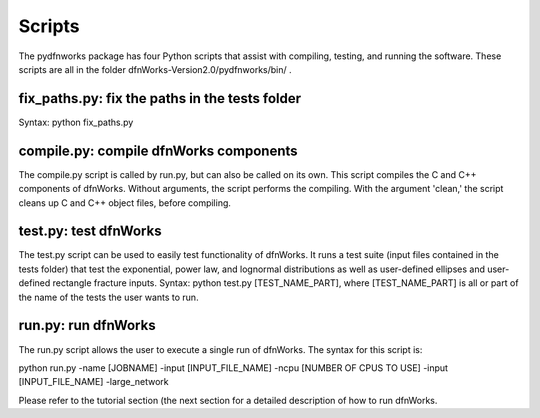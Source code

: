 .. _scripts-chapter:

Scripts
========

The pydfnworks package has four Python scripts that assist with compiling, testing, and running the software. These scripts are all in the folder dfnWorks-Version2.0/pydfnworks/bin/ . 

fix_paths.py: fix the paths in the tests folder
^^^^^^^^^^^^^^^^^^^^^^^^^^^^^^^^^^^^^^^^^^^^^^^^^

Syntax: python fix_paths.py 

compile.py: compile dfnWorks components
^^^^^^^^^^^^^^^^^^^^^^^^^^^^^^^^^^^^^^^^^

The compile.py script is called by run.py, but can also be called on its own. This script compiles the C and C++ components of dfnWorks. Without arguments, the script performs the compiling. With the argument 'clean,' the script cleans up C and C++ object files, before compiling.

test.py: test dfnWorks 
^^^^^^^^^^^^^^^^^^^^^^^^^^^^^^^^^

The test.py script can be used to easily test functionality of dfnWorks. It runs a test suite (input files contained in the tests folder) that test the exponential, power law, and lognormal distributions as well as user-defined ellipses and user-defined rectangle fracture inputs.
Syntax: python test.py [TEST_NAME_PART], where [TEST_NAME_PART] is all or part of the name of the tests the user wants to run.

run.py: run dfnWorks
^^^^^^^^^^^^^^^^^^^^^^^^^^^^^^^

The run.py script allows the user to execute a single run of dfnWorks. The syntax for this script is:

python run.py -name [JOBNAME] -input [INPUT_FILE_NAME] -ncpu [NUMBER OF CPUS TO USE] -input [INPUT_FILE_NAME] -large_network

Please refer to the tutorial section (the next section for a detailed description of how to run dfnWorks. 


